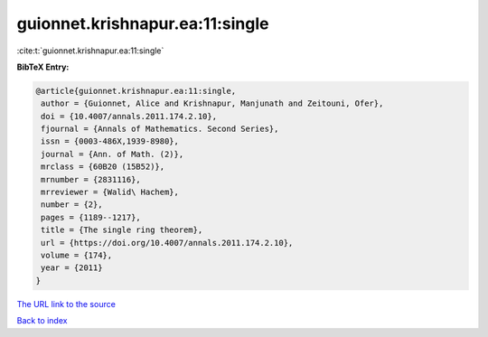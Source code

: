 guionnet.krishnapur.ea:11:single
================================

:cite:t:`guionnet.krishnapur.ea:11:single`

**BibTeX Entry:**

.. code-block:: bibtex

   @article{guionnet.krishnapur.ea:11:single,
    author = {Guionnet, Alice and Krishnapur, Manjunath and Zeitouni, Ofer},
    doi = {10.4007/annals.2011.174.2.10},
    fjournal = {Annals of Mathematics. Second Series},
    issn = {0003-486X,1939-8980},
    journal = {Ann. of Math. (2)},
    mrclass = {60B20 (15B52)},
    mrnumber = {2831116},
    mrreviewer = {Walid\ Hachem},
    number = {2},
    pages = {1189--1217},
    title = {The single ring theorem},
    url = {https://doi.org/10.4007/annals.2011.174.2.10},
    volume = {174},
    year = {2011}
   }
`The URL link to the source <ttps://doi.org/10.4007/annals.2011.174.2.10}>`_


`Back to index <../By-Cite-Keys.html>`_
